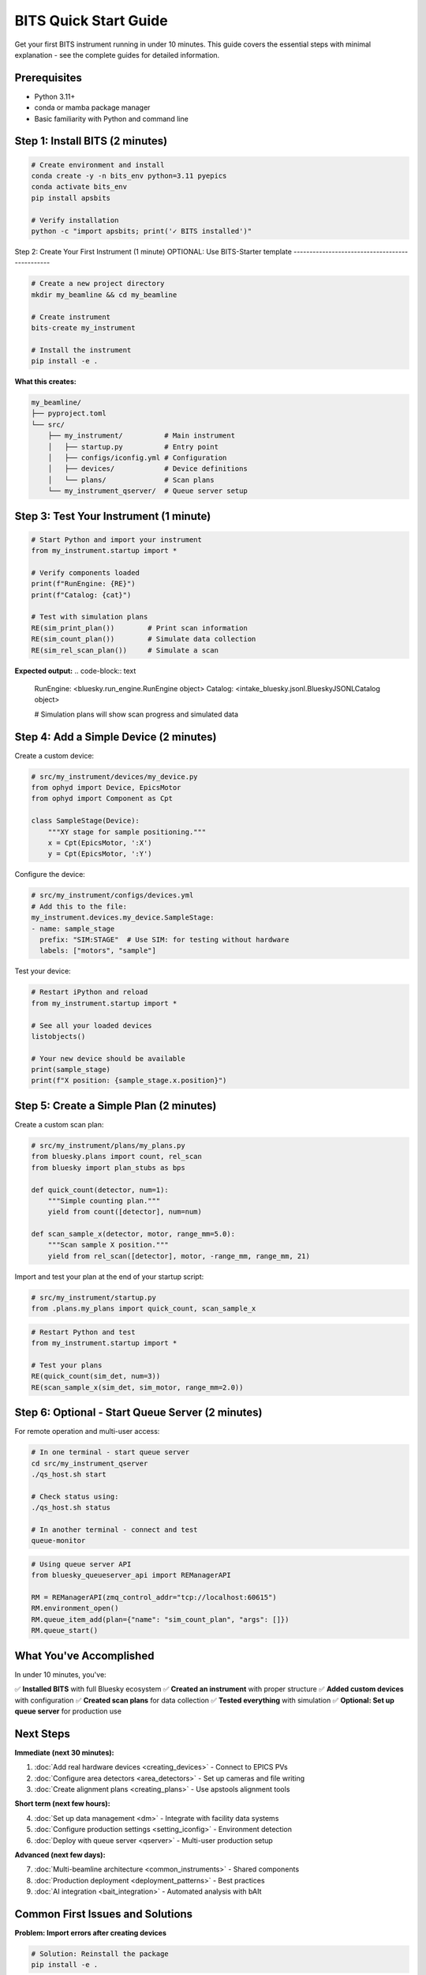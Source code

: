 .. _quick_start:

BITS Quick Start Guide
======================

Get your first BITS instrument running in under 10 minutes. This guide covers the essential steps with minimal explanation - see the complete guides for detailed information.

Prerequisites
-------------

- Python 3.11+
- conda or mamba package manager
- Basic familiarity with Python and command line

Step 1: Install BITS (2 minutes)
--------------------------------

.. code-block:: bash

    # Create environment and install
    conda create -y -n bits_env python=3.11 pyepics
    conda activate bits_env
    pip install apsbits

    # Verify installation
    python -c "import apsbits; print('✓ BITS installed')"

Step 2: Create Your First Instrument (1 minute)
OPTIONAL: Use BITS-Starter template
-----------------------------------------------

.. code-block:: bash

    # Create a new project directory
    mkdir my_beamline && cd my_beamline

    # Create instrument
    bits-create my_instrument

    # Install the instrument
    pip install -e .

**What this creates:**

.. code-block:: text

    my_beamline/
    ├── pyproject.toml
    └── src/
        ├── my_instrument/          # Main instrument
        │   ├── startup.py          # Entry point
        │   ├── configs/iconfig.yml # Configuration
        │   ├── devices/            # Device definitions
        │   └── plans/              # Scan plans
        └── my_instrument_qserver/  # Queue server setup

Step 3: Test Your Instrument (1 minute)
---------------------------------------

.. code-block:: python

    # Start Python and import your instrument
    from my_instrument.startup import *

    # Verify components loaded
    print(f"RunEngine: {RE}")
    print(f"Catalog: {cat}")

    # Test with simulation plans
    RE(sim_print_plan())        # Print scan information
    RE(sim_count_plan())        # Simulate data collection
    RE(sim_rel_scan_plan())     # Simulate a scan

**Expected output:**
.. code-block:: text

    RunEngine: <bluesky.run_engine.RunEngine object>
    Catalog: <intake_bluesky.jsonl.BlueskyJSONLCatalog object>

    # Simulation plans will show scan progress and simulated data

Step 4: Add a Simple Device (2 minutes)
---------------------------------------

Create a custom device:

.. code-block:: python

    # src/my_instrument/devices/my_device.py
    from ophyd import Device, EpicsMotor
    from ophyd import Component as Cpt

    class SampleStage(Device):
        """XY stage for sample positioning."""
        x = Cpt(EpicsMotor, ':X')
        y = Cpt(EpicsMotor, ':Y')

Configure the device:

.. code-block:: yaml

    # src/my_instrument/configs/devices.yml
    # Add this to the file:
    my_instrument.devices.my_device.SampleStage:
    - name: sample_stage
      prefix: "SIM:STAGE"  # Use SIM: for testing without hardware
      labels: ["motors", "sample"]


Test your device:

.. code-block:: python

    # Restart iPython and reload
    from my_instrument.startup import *

    # See all your loaded devices
    listobjects()

    # Your new device should be available
    print(sample_stage)
    print(f"X position: {sample_stage.x.position}")

Step 5: Create a Simple Plan (2 minutes)
-----------------------------------------

Create a custom scan plan:

.. code-block:: python

    # src/my_instrument/plans/my_plans.py
    from bluesky.plans import count, rel_scan
    from bluesky import plan_stubs as bps

    def quick_count(detector, num=1):
        """Simple counting plan."""
        yield from count([detector], num=num)

    def scan_sample_x(detector, motor, range_mm=5.0):
        """Scan sample X position."""
        yield from rel_scan([detector], motor, -range_mm, range_mm, 21)

Import and test your plan at the end of your startup script:

.. code-block:: python

    # src/my_instrument/startup.py
    from .plans.my_plans import quick_count, scan_sample_x

.. code-block:: python

    # Restart Python and test
    from my_instrument.startup import *

    # Test your plans
    RE(quick_count(sim_det, num=3))
    RE(scan_sample_x(sim_det, sim_motor, range_mm=2.0))

Step 6: Optional - Start Queue Server (2 minutes)
-------------------------------------------------

For remote operation and multi-user access:

.. code-block:: bash

    # In one terminal - start queue server
    cd src/my_instrument_qserver
    ./qs_host.sh start
    
    # Check status using:
    ./qs_host.sh status

    # In another terminal - connect and test
    queue-monitor

.. code-block:: python

    # Using queue server API
    from bluesky_queueserver_api import REManagerAPI

    RM = REManagerAPI(zmq_control_addr="tcp://localhost:60615")
    RM.environment_open()
    RM.queue_item_add(plan={"name": "sim_count_plan", "args": []})
    RM.queue_start()

What You've Accomplished
------------------------

In under 10 minutes, you've:

✅ **Installed BITS** with full Bluesky ecosystem
✅ **Created an instrument** with proper structure
✅ **Added custom devices** with configuration
✅ **Created scan plans** for data collection
✅ **Tested everything** with simulation
✅ **Optional: Set up queue server** for production use

Next Steps
----------

**Immediate (next 30 minutes):**

1. :doc:`Add real hardware devices <creating_devices>` - Connect to EPICS PVs
2. :doc:`Configure area detectors <area_detectors>` - Set up cameras and file writing
3. :doc:`Create alignment plans <creating_plans>` - Use apstools alignment tools

**Short term (next few hours):**

4. :doc:`Set up data management <dm>` - Integrate with facility data systems
5. :doc:`Configure production settings <setting_iconfig>` - Environment detection
6. :doc:`Deploy with queue server <qserver>` - Multi-user production setup

**Advanced (next few days):**

7. :doc:`Multi-beamline architecture <common_instruments>` - Shared components
8. :doc:`Production deployment <deployment_patterns>` - Best practices
9. :doc:`AI integration <bait_integration>` - Automated analysis with bAIt

Common First Issues and Solutions
--------------------------------

**Problem: Import errors after creating devices**

.. code-block:: bash

    # Solution: Reinstall the package
    pip install -e .

**Problem: EPICS connection timeouts**

.. code-block:: python

    # Solution: Use SIM: prefix for testing
    # In devices.yml, use "SIM:DEVICE" instead of real PV names

**Problem: Plans not found after creation**

.. code-block:: python

    # Solution: Check imports in plans/__init__.py
    from .my_plans import my_plan_name

**Problem: Queue server won't start**

.. code-block:: bash

    # Solution: Check permissions and conda environment
    chmod +x qs_host.sh
    conda activate bits_env

Getting Help
------------

- **Documentation**: :doc:`Complete guides <index>` for detailed information
- **Examples**: Look in `apsbits/demo_instrument/` for working examples
- **Issues**: Report problems at https://github.com/BCDA-APS/BITS/issues
- **Community**: APS Bluesky user community and beamline staff

**Ready to dive deeper?** Start with :doc:`creating_instrument` for comprehensive instrument development patterns.
